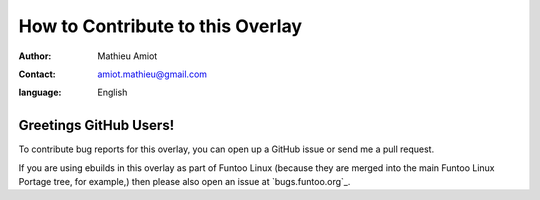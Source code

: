 
=================================
How to Contribute to this Overlay
=================================

:author: Mathieu Amiot
:contact: amiot.mathieu@gmail.com
:language: English

Greetings GitHub Users!
=======================

To contribute bug reports for this overlay, you can open up a GitHub issue or send
me a pull request.

If you are using ebuilds in this overlay as part of Funtoo Linux (because they are
merged into the main Funtoo Linux Portage tree, for example,) then
please also open an issue at `bugs.funtoo.org`_.
